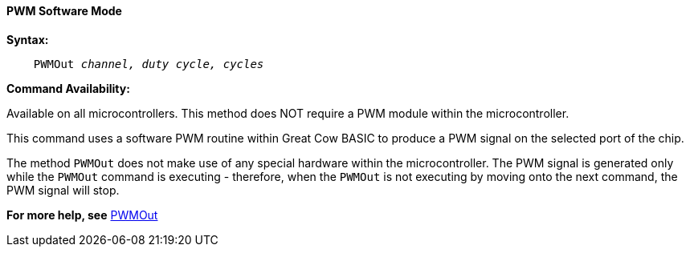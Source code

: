 ==== PWM Software Mode

*Syntax:*
[subs="specialcharacters,quotes"]
----
    PWMOut _channel, duty cycle, cycles_
----
*Command Availability:*

Available on all microcontrollers.  This method does NOT require a PWM module within the microcontroller.

This command uses a software PWM routine within Great Cow BASIC to produce
a PWM signal on the selected port of the chip.

The method `PWMOut` does not make use of any special hardware within the microcontroller.
The PWM signal is generated only while the `PWMOut` command is executing - therefore, when the `PWMOut` is not executing
by moving onto the next command, the PWM signal will stop.


*For more help, see* <<_pwmout,PWMOut>>
